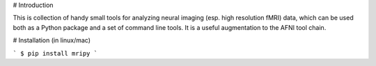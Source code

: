 # Introduction

This is collection of handy small tools for analyzing neural imaging  (esp. 
high resolution fMRI) data, which can be used both as a Python package and 
a set of command line tools. It is a useful augmentation to the AFNI tool chain.

# Installation (in linux/mac)

```
$ pip install mripy
```

